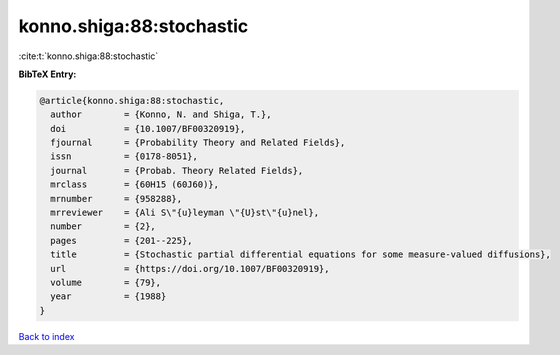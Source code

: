 konno.shiga:88:stochastic
=========================

:cite:t:`konno.shiga:88:stochastic`

**BibTeX Entry:**

.. code-block:: bibtex

   @article{konno.shiga:88:stochastic,
     author        = {Konno, N. and Shiga, T.},
     doi           = {10.1007/BF00320919},
     fjournal      = {Probability Theory and Related Fields},
     issn          = {0178-8051},
     journal       = {Probab. Theory Related Fields},
     mrclass       = {60H15 (60J60)},
     mrnumber      = {958288},
     mrreviewer    = {Ali S\"{u}leyman \"{U}st\"{u}nel},
     number        = {2},
     pages         = {201--225},
     title         = {Stochastic partial differential equations for some measure-valued diffusions},
     url           = {https://doi.org/10.1007/BF00320919},
     volume        = {79},
     year          = {1988}
   }

`Back to index <../By-Cite-Keys.html>`_
